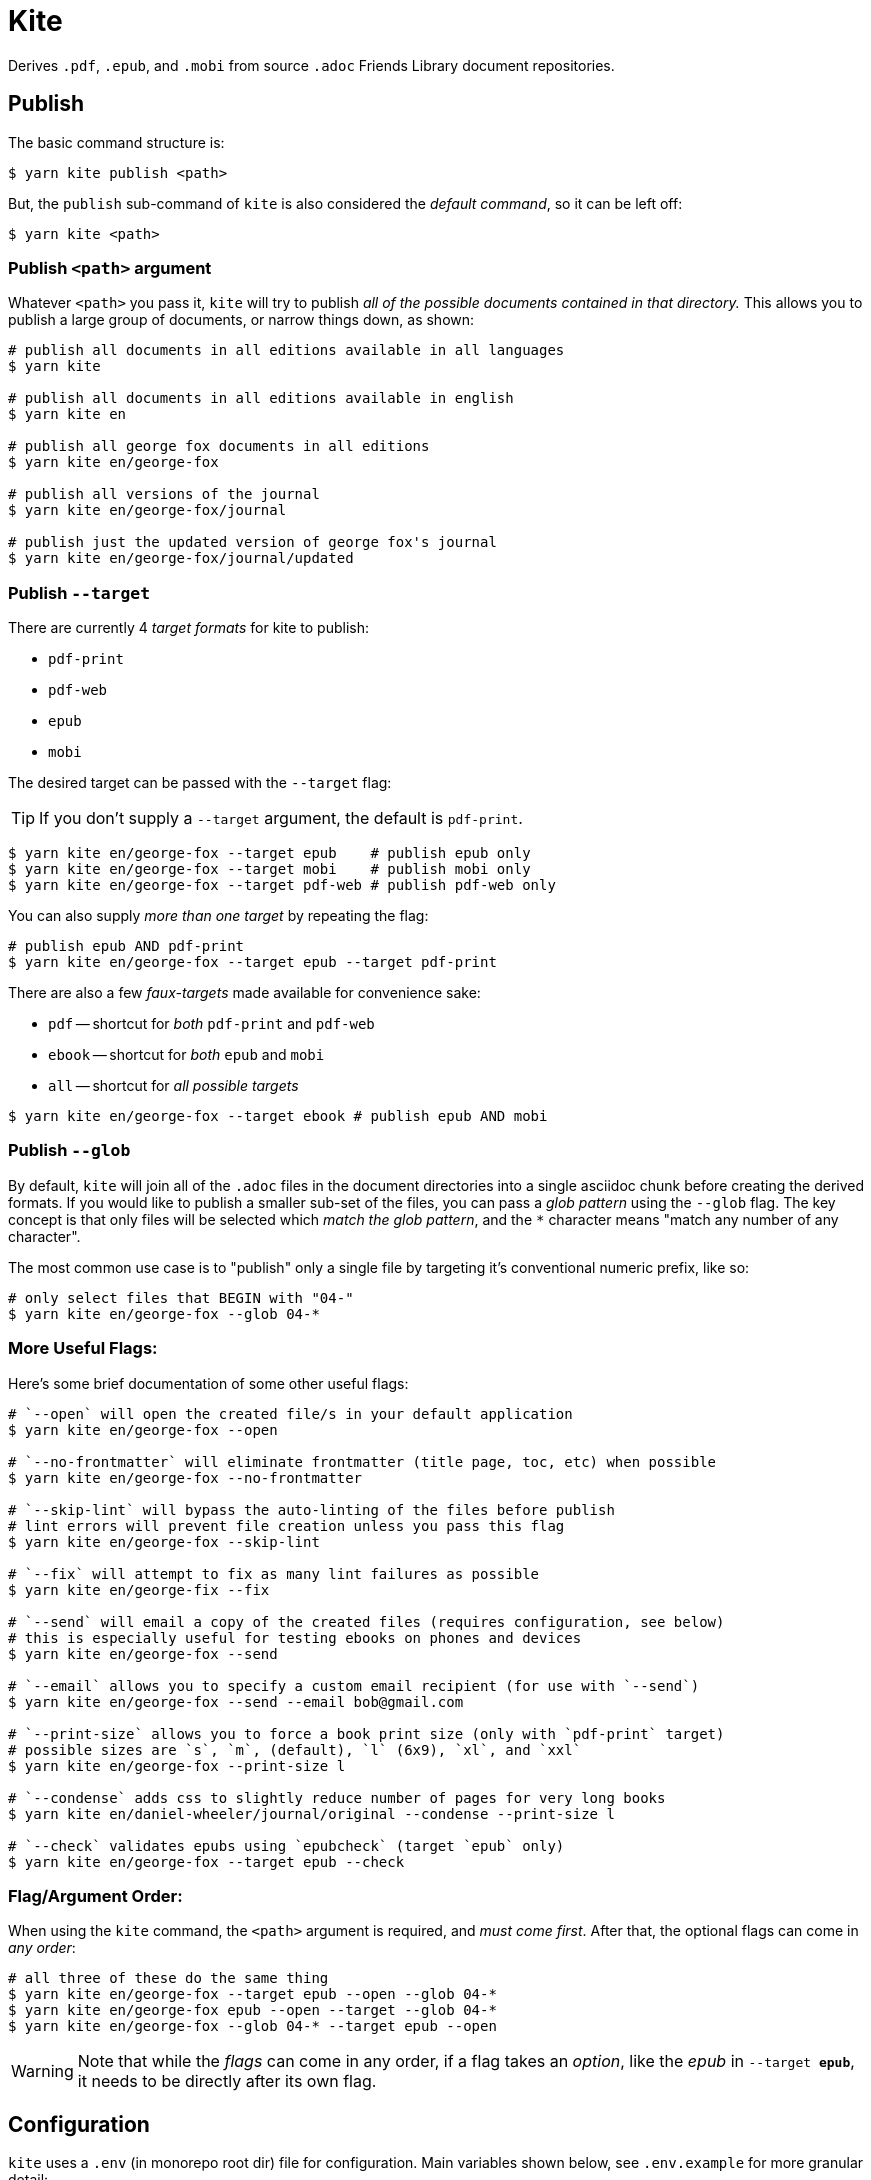ifdef::env-github[]
:tip-caption: :bulb:
:note-caption: :information_source:
:important-caption: :heavy_exclamation_mark:
:caution-caption: :fire:
:warning-caption: :warning:
endif::[]
= Kite

Derives `.pdf`, `.epub`, and `.mobi` from source `.adoc` Friends Library document repositories.

== Publish

The basic command structure is:

```sh
$ yarn kite publish <path>
```
But, the `publish` sub-command of `kite` is also considered the _default command_, so it can be left off:

```sh
$ yarn kite <path>
```
=== Publish `<path>` argument

Whatever `<path>` you pass it, `kite` will try to publish _all of the possible documents contained in that directory._
This allows you to publish a large group of documents, or narrow things down, as shown:

```sh
# publish all documents in all editions available in all languages
$ yarn kite

# publish all documents in all editions available in english
$ yarn kite en

# publish all george fox documents in all editions
$ yarn kite en/george-fox

# publish all versions of the journal
$ yarn kite en/george-fox/journal

# publish just the updated version of george fox's journal
$ yarn kite en/george-fox/journal/updated
```

=== Publish `--target`

There are currently 4 _target formats_ for kite to publish:

* `pdf-print`
* `pdf-web`
* `epub`
* `mobi`

The desired target can be passed with the `--target` flag:

[TIP]
If you don't supply a `--target` argument, the default is `pdf-print`.

```sh
$ yarn kite en/george-fox --target epub    # publish epub only
$ yarn kite en/george-fox --target mobi    # publish mobi only
$ yarn kite en/george-fox --target pdf-web # publish pdf-web only
```

You can also supply _more than one target_ by repeating the flag:

```sh
# publish epub AND pdf-print
$ yarn kite en/george-fox --target epub --target pdf-print
```

There are also a few _faux-targets_ made available for convenience sake:

* `pdf` -- shortcut for _both_ `pdf-print` and `pdf-web`
* `ebook` -- shortcut for _both_ `epub` and `mobi`
* `all` -- shortcut for _all possible targets_

```sh
$ yarn kite en/george-fox --target ebook # publish epub AND mobi
```

=== Publish `--glob`

By default, `kite` will join all of the `.adoc` files in the document directories
into a single asciidoc chunk before creating the derived formats.
If you would like to publish a smaller sub-set of the files, you can pass
a _glob pattern_ using the `--glob` flag.
The key concept is that only files will be selected which _match the glob pattern_,
and the `*` character means "match any number of any character".

The most common use case is to "publish" only a single file by targeting it's
conventional numeric prefix, like so:

```sh
# only select files that BEGIN with "04-"
$ yarn kite en/george-fox --glob 04-*
```

=== More Useful Flags:

Here's some brief documentation of some other useful flags:

```sh
# `--open` will open the created file/s in your default application
$ yarn kite en/george-fox --open

# `--no-frontmatter` will eliminate frontmatter (title page, toc, etc) when possible
$ yarn kite en/george-fox --no-frontmatter

# `--skip-lint` will bypass the auto-linting of the files before publish
# lint errors will prevent file creation unless you pass this flag
$ yarn kite en/george-fox --skip-lint

# `--fix` will attempt to fix as many lint failures as possible
$ yarn kite en/george-fix --fix

# `--send` will email a copy of the created files (requires configuration, see below)
# this is especially useful for testing ebooks on phones and devices
$ yarn kite en/george-fox --send

# `--email` allows you to specify a custom email recipient (for use with `--send`)
$ yarn kite en/george-fox --send --email bob@gmail.com

# `--print-size` allows you to force a book print size (only with `pdf-print` target)
# possible sizes are `s`, `m`, (default), `l` (6x9), `xl`, and `xxl`
$ yarn kite en/george-fox --print-size l

# `--condense` adds css to slightly reduce number of pages for very long books
$ yarn kite en/daniel-wheeler/journal/original --condense --print-size l

# `--check` validates epubs using `epubcheck` (target `epub` only)
$ yarn kite en/george-fox --target epub --check
```


=== Flag/Argument Order:

When using the `kite` command, the `<path>` argument is required,
and _must come first_.
After that, the optional flags can come in _any order_:

```sh
# all three of these do the same thing
$ yarn kite en/george-fox --target epub --open --glob 04-*
$ yarn kite en/george-fox epub --open --target --glob 04-*
$ yarn kite en/george-fox --glob 04-* --target epub --open
```

[WARNING]
Note that while the _flags_ can come in any order, if a flag takes an _option_,
like the _epub_ in `--target *epub*`, it needs to be directly after its own flag.

== Configuration

`kite` uses a `.env` (in monorepo root dir) file for configuration.
Main variables shown below, see `.env.example` for more granular detail:

```
KITE_DOCS_REPOS_ROOT=/path/to/root  # absolute filepath to source root dir containing all doc repos
KITE_GMAIL_PASS=lol-so-secret-password
KITE_GMAIL_USER=you@gmail.com
```

[TIP]
The `KITE_GMAIL_*` config options are required to use the `--send` option.
The `KITE_GMAIL_PASS` should be an _application-specific password_ you create for kite.
